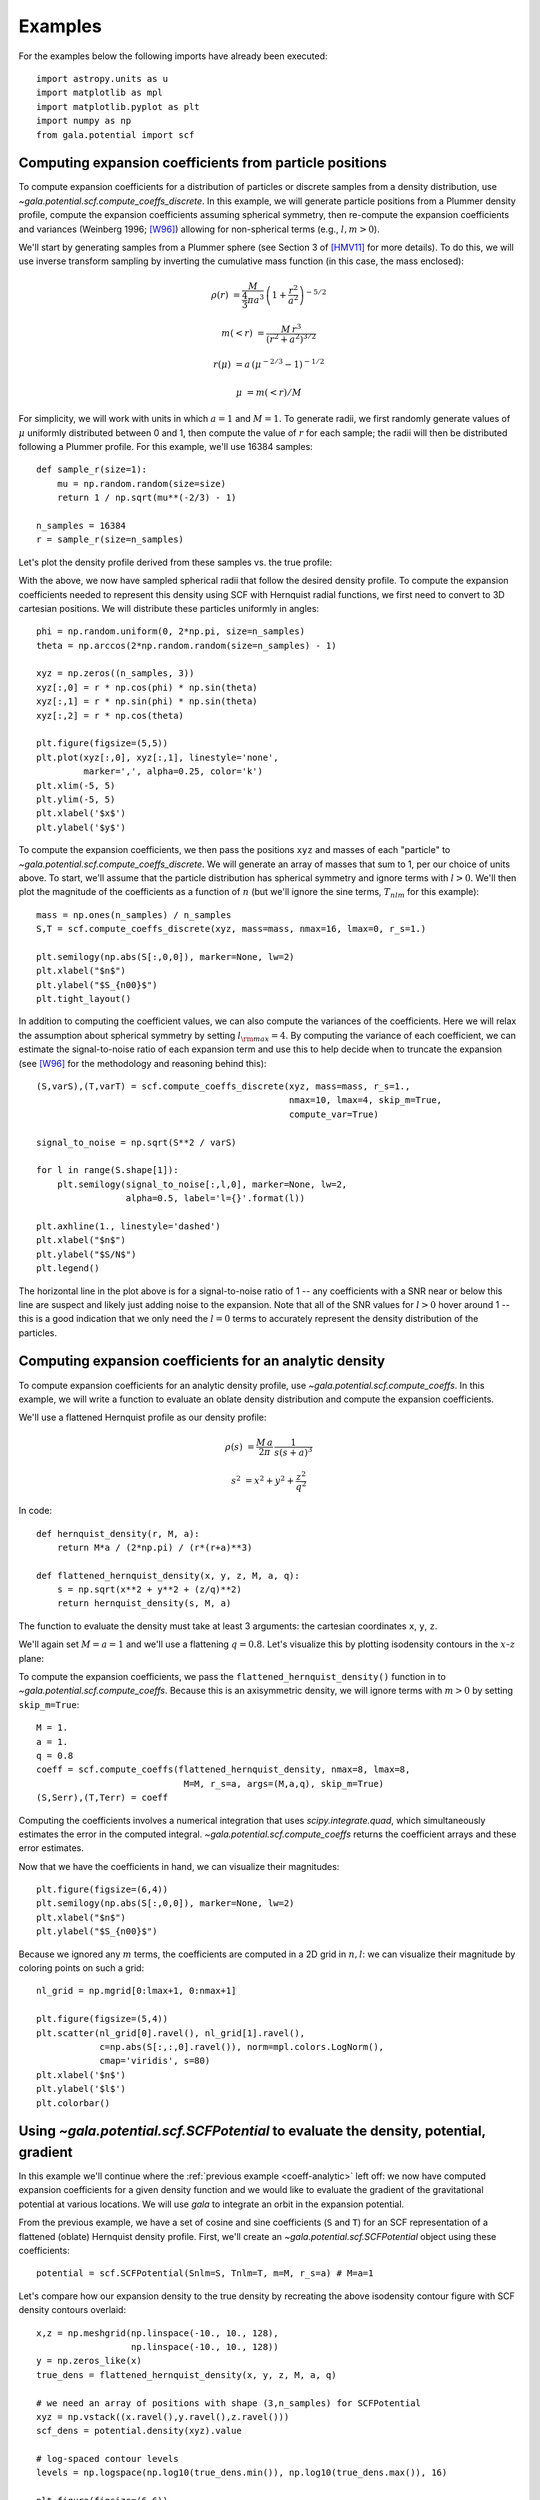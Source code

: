 ********
Examples
********

For the examples below the following imports have already been executed::

    import astropy.units as u
    import matplotlib as mpl
    import matplotlib.pyplot as plt
    import numpy as np
    from gala.potential import scf

.. _coeff-particle:

Computing expansion coefficients from particle positions
--------------------------------------------------------

To compute expansion coefficients for a distribution of particles or discrete
samples from a density distribution, use
`~gala.potential.scf.compute_coeffs_discrete`. In this example, we will generate
particle positions from a Plummer density profile, compute the expansion
coefficients assuming spherical symmetry, then re-compute the expansion
coefficients and variances (Weinberg 1996; [W96]_) allowing for non-spherical
terms (e.g., :math:`l,m>0`).

We'll start by generating samples from a Plummer sphere (see Section 3 of
[HMV11]_ for more details). To do this, we will use inverse transform sampling
by inverting the cumulative mass function (in this case, the mass enclosed):

.. math::

    \rho(r) &= \frac{M}{\frac{4}{3}\pi a^3} \, \left(1 + \frac{r^2}{a^2}\right)^{-5/2}

    m(<r) &= \frac{M \, r^3}{(r^2 + a^2)^{3/2}}

    r(\mu) &= a \, (\mu^{-2/3} - 1)^{-1/2}

    \mu &= m(<r) / M

For simplicity, we will work with units in which :math:`a=1` and :math:`M=1`. To
generate radii, we first randomly generate values of :math:`\mu` uniformly
distributed between 0 and 1, then compute the value of :math:`r` for each
sample; the radii will then be distributed following a Plummer profile. For this
example, we'll use 16384 samples::

    def sample_r(size=1):
        mu = np.random.random(size=size)
        return 1 / np.sqrt(mu**(-2/3) - 1)

    n_samples = 16384
    r = sample_r(size=n_samples)

Let's plot the density profile derived from these samples vs. the true profile:

.. plot::
    :align: center
    :context:

    import astropy.units as u
    import numpy as np
    import matplotlib.pyplot as plt
    import gala.potential as gp
    from gala.units import dimensionless

    pot = gp.PlummerPotential(m=1., b=1., units=dimensionless)

    def sample_r(size=1):
        mu = np.random.random(size=size)
        return 1 / np.sqrt(mu**(-2/3) - 1)

    n_samples = 16384
    r = sample_r(size=n_samples)

    bins = np.logspace(-2, 3, 128)
    bin_cen = (bins[1:] + bins[:-1]) / 2.
    H,edges = np.histogram(r, bins=bins, weights=np.zeros_like(r) + pot.parameters['m']/r.size)

    V = 4/3.*np.pi*(bins[1:]**3 - bins[:-1]**3)

    _r = np.logspace(-2, 2, 1024)
    q = np.zeros((3,_r.size))
    q[0] = _r

    fig = plt.figure(figsize=(6,4))
    plt.loglog(_r, pot.density(q), marker=None, label='True profile', color='#cccccc', lw=3)
    plt.loglog(bin_cen, H / V, marker=None, label='Particles', color='k')
    plt.legend(loc='lower left')
    plt.xlim(1E-2, 1E2)
    plt.xlabel('$r$')
    plt.ylabel(r'$\rho(r)$')
    fig.tight_layout()

With the above, we now have sampled spherical radii that follow the desired
density profile. To compute the expansion coefficients needed to represent this
density using SCF with Hernquist radial functions, we first need to convert to
3D cartesian positions. We will distribute these particles uniformly in angles::

    phi = np.random.uniform(0, 2*np.pi, size=n_samples)
    theta = np.arccos(2*np.random.random(size=n_samples) - 1)

    xyz = np.zeros((n_samples, 3))
    xyz[:,0] = r * np.cos(phi) * np.sin(theta)
    xyz[:,1] = r * np.sin(phi) * np.sin(theta)
    xyz[:,2] = r * np.cos(theta)

    plt.figure(figsize=(5,5))
    plt.plot(xyz[:,0], xyz[:,1], linestyle='none',
             marker=',', alpha=0.25, color='k')
    plt.xlim(-5, 5)
    plt.ylim(-5, 5)
    plt.xlabel('$x$')
    plt.ylabel('$y$')

.. plot::
    :align: center
    :context: close-figs

    phi = np.random.uniform(0, 2*np.pi, size=n_samples)
    theta = np.arccos(2*np.random.random(size=n_samples) - 1)

    xyz = np.zeros((n_samples, 3))
    xyz[:,0] = r * np.cos(phi) * np.sin(theta)
    xyz[:,1] = r * np.sin(phi) * np.sin(theta)
    xyz[:,2] = r * np.cos(theta)

    plt.figure(figsize=(5,5))
    plt.plot(xyz[:,0], xyz[:,1], linestyle='none',
             marker=',', alpha=0.25, color='k')
    plt.xlim(-5, 5)
    plt.ylim(-5, 5)
    plt.xlabel('$x$')
    plt.ylabel('$y$')

To compute the expansion coefficients, we then pass the positions ``xyz`` and
masses of each "particle" to `~gala.potential.scf.compute_coeffs_discrete`. We
will generate an array of masses that sum to 1, per our choice of units above.
To start, we'll assume that the particle distribution has spherical symmetry and
ignore terms with :math:`l>0`. We'll then plot the magnitude of the coefficients
as a function of :math:`n` (but we'll ignore the sine terms, :math:`T_{nlm}` for
this example)::

    mass = np.ones(n_samples) / n_samples
    S,T = scf.compute_coeffs_discrete(xyz, mass=mass, nmax=16, lmax=0, r_s=1.)

    plt.semilogy(np.abs(S[:,0,0]), marker=None, lw=2)
    plt.xlabel("$n$")
    plt.ylabel("$S_{n00}$")
    plt.tight_layout()

.. plot::
    :align: center
    :context: close-figs

    from gala.potential import scf

    mass = np.ones(n_samples) / n_samples
    S,T = scf.compute_coeffs_discrete(xyz, mass=mass, nmax=20, lmax=0, r_s=1.)

    plt.figure(figsize=(6,4))
    plt.semilogy(np.abs(S[:,0,0]), marker=None, lw=2)
    plt.xlabel("$n$")
    plt.ylabel("$S_{n00}$")
    plt.tight_layout()

In addition to computing the coefficient values, we can also compute the
variances of the coefficients. Here we will relax the assumption about spherical
symmetry by setting :math:`l_{\rm max}=4`. By computing the variance of each
coefficient, we can estimate the signal-to-noise ratio of each expansion term
and use this to help decide when to truncate the expansion (see [W96]_ for the
methodology and reasoning behind this)::

    (S,varS),(T,varT) = scf.compute_coeffs_discrete(xyz, mass=mass, r_s=1.,
                                                    nmax=10, lmax=4, skip_m=True,
                                                    compute_var=True)

    signal_to_noise = np.sqrt(S**2 / varS)

    for l in range(S.shape[1]):
        plt.semilogy(signal_to_noise[:,l,0], marker=None, lw=2,
                     alpha=0.5, label='l={}'.format(l))

    plt.axhline(1., linestyle='dashed')
    plt.xlabel("$n$")
    plt.ylabel("$S/N$")
    plt.legend()

.. plot::
    :align: center
    :context: close-figs

    (S,varS),(T,varT) = scf.compute_coeffs_discrete(xyz, mass=mass, r_s=1.,
                                                    nmax=10, lmax=4,
                                                    compute_var=True)

    signal_to_noise = np.sqrt(S**2 / varS)

    plt.figure(figsize=(6,4))
    for l in range(S.shape[1]):
        plt.semilogy(signal_to_noise[:,l,0], marker=None, lw=2,
                     alpha=0.5, label='l={}'.format(l))
    plt.axhline(1., linestyle='dashed')
    plt.xlabel("$n$")
    plt.ylabel("$S/N$")
    plt.legend()
    plt.tight_layout()

The horizontal line in the plot above is for a signal-to-noise ratio of 1 -- any
coefficients with a SNR near or below this line are suspect and likely just
adding noise to the expansion. Note that all of the SNR values for :math:`l > 0`
hover around 1 -- this is a good indication that we only need the :math:`l=0`
terms to accurately represent the density distribution of the particles.

.. _coeff-analytic:

Computing expansion coefficients for an analytic density
--------------------------------------------------------

To compute expansion coefficients for an analytic density profile, use
`~gala.potential.scf.compute_coeffs`. In this example, we will write a function
to evaluate an oblate density distribution and compute the expansion
coefficients.

We'll use a flattened Hernquist profile as our density profile:

.. math::

    \rho(s) &= \frac{M \, a}{2\pi} \, \frac{1}{s (s+a)^3}

    s^2 &= x^2 + y^2 + \frac{z^2}{q^2}

In code::

    def hernquist_density(r, M, a):
        return M*a / (2*np.pi) / (r*(r+a)**3)

    def flattened_hernquist_density(x, y, z, M, a, q):
        s = np.sqrt(x**2 + y**2 + (z/q)**2)
        return hernquist_density(s, M, a)

The function to evaluate the density must take at least 3 arguments: the
cartesian coordinates ``x``, ``y``, ``z``.

We'll again set :math:`M=a=1` and we'll use a flattening :math:`q=0.8`. Let's
visualize this by plotting isodensity contours in the :math:`x`-:math:`z` plane:

.. plot::
    :align: center
    :context: reset

    import astropy.units as u
    import matplotlib.pyplot as plt
    import matplotlib as mpl
    from matplotlib import ticker
    import numpy as np
    from gala.potential import scf

    def hernquist_density(r, M, a):
        return M*a / (2*np.pi) / (r*(r+a)**3)

    def flattened_hernquist_density(x, y, z, M, a, q):
        s = np.sqrt(x**2 + y**2 + (z/q)**2)
        return hernquist_density(s, M, a)

    M = 1.
    a = 1.
    q = 0.8

    x,z = np.meshgrid(np.linspace(-10., 10., 128),
                      np.linspace(-10., 10., 128))
    y = np.zeros_like(x)

    dens = flattened_hernquist_density(x, y, z, M, a, q)

    plt.figure(figsize=(6,6))
    plt.contourf(x, z, dens, cmap='magma',
                 levels=np.logspace(np.log10(dens.min()), np.log10(dens.max()), 32),
                 locator=ticker.LogLocator())
    plt.title("Isodensity")
    plt.xlabel("$x$", fontsize=22)
    plt.ylabel("$z$", fontsize=22)
    plt.tight_layout()

To compute the expansion coefficients, we pass the
``flattened_hernquist_density()`` function in to
`~gala.potential.scf.compute_coeffs`.  Because this is an axisymmetric density,
we will ignore terms with :math:`m>0` by setting ``skip_m=True``::

    M = 1.
    a = 1.
    q = 0.8
    coeff = scf.compute_coeffs(flattened_hernquist_density, nmax=8, lmax=8,
                                M=M, r_s=a, args=(M,a,q), skip_m=True)
    (S,Serr),(T,Terr) = coeff

Computing the coefficients involves a numerical integration that uses
`scipy.integrate.quad`, which simultaneously estimates the error in the computed
integral. `~gala.potential.scf.compute_coeffs` returns the coefficient arrays
and these error estimates.

Now that we have the coefficients in hand, we can visualize their magnitudes::

    plt.figure(figsize=(6,4))
    plt.semilogy(np.abs(S[:,0,0]), marker=None, lw=2)
    plt.xlabel("$n$")
    plt.ylabel("$S_{n00}$")

.. plot::
    :align: center
    :context: close-figs

    nmax = 8
    lmax = 8
    coeff = scf.compute_coeffs(flattened_hernquist_density, nmax=nmax, lmax=lmax,
                               M=M, r_s=a, args=(M,a,q), skip_m=True)
    (S,Serr),(T,Terr) = coeff

    plt.figure(figsize=(6,4))
    plt.semilogy(np.abs(S[:,0,0]), marker=None, lw=2)
    plt.xlabel("$n$")
    plt.ylabel("$S_{n00}$")
    plt.tight_layout()

Because we ignored any :math:`m` terms, the coefficients are computed in a 2D
grid in :math:`n,l`: we can visualize their magnitude by coloring points on such
a grid::

    nl_grid = np.mgrid[0:lmax+1, 0:nmax+1]

    plt.figure(figsize=(5,4))
    plt.scatter(nl_grid[0].ravel(), nl_grid[1].ravel(),
                c=np.abs(S[:,:,0].ravel()), norm=mpl.colors.LogNorm(),
                cmap='viridis', s=80)
    plt.xlabel('$n$')
    plt.ylabel('$l$')
    plt.colorbar()

.. plot::
    :align: center
    :context: close-figs

    nl_grid = np.mgrid[0:lmax+1, 0:nmax+1]

    plt.figure(figsize=(5,4))
    plt.scatter(nl_grid[0].ravel(), nl_grid[1].ravel(),
                c=np.abs(S[:,:,0].ravel()), norm=mpl.colors.LogNorm(),
                cmap='viridis', s=80)
    plt.xlabel('$n$')
    plt.ylabel('$l$')
    plt.colorbar()
    plt.tight_layout()

.. _potential-class:

Using `~gala.potential.scf.SCFPotential` to evaluate the density, potential, gradient
-------------------------------------------------------------------------------------

In this example we'll continue where the :ref:`previous example
<coeff-analytic>` left off: we now have computed expansion coefficients for a
given density function and we would like to evaluate the gradient of the
gravitational potential at various locations. We will use `gala` to integrate
an orbit in the expansion potential.

From the previous example, we have a set of cosine and sine coefficients (``S``
and ``T``) for an SCF representation of a flattened (oblate) Hernquist density
profile. First, we'll create an `~gala.potential.scf.SCFPotential` object using
these coefficients::

    potential = scf.SCFPotential(Snlm=S, Tnlm=T, m=M, r_s=a) # M=a=1

Let's compare how our expansion density to the true density by
recreating the above isodensity contour figure with SCF density contours
overlaid::

    x,z = np.meshgrid(np.linspace(-10., 10., 128),
                      np.linspace(-10., 10., 128))
    y = np.zeros_like(x)
    true_dens = flattened_hernquist_density(x, y, z, M, a, q)

    # we need an array of positions with shape (3,n_samples) for SCFPotential
    xyz = np.vstack((x.ravel(),y.ravel(),z.ravel()))
    scf_dens = potential.density(xyz).value

    # log-spaced contour levels
    levels = np.logspace(np.log10(true_dens.min()), np.log10(true_dens.max()), 16)

    plt.figure(figsize=(6,6))

    plt.contourf(x, z, true_dens, cmap='magma',
                 levels=levels, locator=ticker.LogLocator())
    plt.contour(x, z, scf_dens.reshape(x.shape), colors='w',
                levels=levels, locator=ticker.LogLocator())

    plt.title("Isodensity")
    plt.xlabel("$x$", fontsize=22)
    plt.ylabel("$z$", fontsize=22)

.. plot::
    :align: center
    :context: close-figs

    potential = scf.SCFPotential(Snlm=S, Tnlm=T, m=M, r_s=a) # M=a=1

    # we need an array of positions with shape (3,n_samples) for SCFPotential
    xyz = np.vstack((x.ravel(),y.ravel(),z.ravel()))
    scf_dens = potential.density(xyz).value

    # log-spaced contour levels
    true_dens = flattened_hernquist_density(x, y, z, M, a, q)
    levels = np.logspace(np.log10(true_dens.min()), np.log10(true_dens.max()), 16)

    plt.figure(figsize=(6,6))

    plt.contourf(x, z, true_dens, cmap='magma',
                 levels=levels, locator=ticker.LogLocator())
    plt.contour(x, z, scf_dens.reshape(x.shape), colors='w',
                levels=levels, locator=ticker.LogLocator())

    plt.title("Isodensity")
    plt.xlabel("$x$", fontsize=22)
    plt.ylabel("$z$", fontsize=22)
    plt.tight_layout()

By eye, the SCF representation looks pretty good. Let's now create a plot of
equipotential contours using the `~gala.potential.scf.SCFPotential` instance::

    scf_pot = np.abs(potential.energy(xyz))
    scf_pot = scf_pot.value # get numerical value from `~astropy.units.Quantity`

    # log-spaced contour levels
    levels = np.logspace(np.log10(scf_pot.min()), np.log10(scf_pot.max()), 16)

    plt.figure(figsize=(6,6))

    plt.contour(x, z, scf_pot.reshape(x.shape), cmap='inferno_r',
                levels=levels, locator=ticker.LogLocator())

    plt.title("Equipotential")
    plt.xlabel("$x$", fontsize=22)
    plt.ylabel("$z$", fontsize=22)

.. plot::
    :align: center
    :context: close-figs

    scf_pot = np.abs(potential.energy(xyz))
    scf_pot = scf_pot.value # get numerical value from Astropy Quantity

    # log-spaced contour levels
    levels = np.logspace(np.log10(scf_pot.min()), np.log10(scf_pot.max()), 16)

    plt.figure(figsize=(6,6))

    plt.contour(x, z, scf_pot.reshape(x.shape), cmap='inferno_r',
                levels=levels, locator=ticker.LogLocator())

    plt.title("Equipotential")
    plt.xlabel("$x$", fontsize=22)
    plt.ylabel("$z$", fontsize=22)
    plt.tight_layout()

(the above is actually provided as a convenience method of any
`~gala.potential.PotentialBase` subclass -- see
`~gala.potential.PotentialBase.plot_contours`).

Now let's integrate an orbit in this potential. We'll use the orbit integration
framework from `gala.integrate` and the convenience method
`~gala.potential.scf.SCFPotential.integrate_orbit` to do this::

    import gala.dynamics as gd

    # when using dimensionless units, we don't need to specify units for the
    # initial conditions
    w0 = gd.PhaseSpacePosition(pos=[1.,0,0.25],
                               vel=[0.,0.3,0.])

    # by default this uses Leapfrog integration
    orbit = potential.integrate_orbit(w0, dt=0.1, n_steps=10000)

    fig = orbit_l.plot(marker=',', linestyle='none', alpha=0.5)

.. plot::
    :align: center
    :context: close-figs

    import gala.dynamics as gd

    # when using dimensionless units, we don't need to specify units for the
    # initial conditions
    w0 = gd.PhaseSpacePosition(pos=[1.,0,0.25],
                               vel=[0.,0.3,0.])

    # by default this uses Leapfrog integration
    orbit = potential.integrate_orbit(w0, dt=0.1, n_steps=10000)

    fig = orbit.plot(marker=',', linestyle='none', alpha=0.5)

References
----------
.. [W96] http://dx.doi.org/10.1086/177902
.. [HMV11] http://www.artcompsci.org/kali/vol/plummer/volume11.pdf
